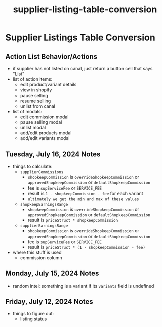 :PROPERTIES:
:ID:       b9798fe0-534e-4fed-a5bc-076a26349f1e
:END:
#+title: supplier-listing-table-conversion
#+filetags: :asana-ticket:
* Supplier Listings Table Conversion

** Action List Behavior/Actions
 - if supplier has not listed on canal, just return a button cell that says "List"
 - list of action items:
   - edit product/variant details
   - view in shopify
   - pause selling
   - resume selling
   - unlist from canal
 - list of modals:
   - edit commission modal
   - pause selling modal
   - unlist modal
   - add/edit products modal
   - add/edit variants modal

** Tuesday, July 16, 2024 Notes
 - things to calculate:
   - ~supplierCommissions~
     - ~shopkeepCommission~ is ~overrideShopkeepCommission~ or ~approvedShopkeepCommission~ or ~defaultShopkeepCommission~
     - fee is ~supServiceFee~ or ~SERVICE_FEE~
     - result is ~1 - shopkeepCommission - fee~ for each variant
     - =ultimately we get the min and max of these values=
   - ~shopkeepEarningsRange~
     - ~shopkeepCommission~ is ~overrideShopkeepCommission~ or ~approvedShopkeepCommission~ or ~defaultShopkeepCommission~
     - result is ~priceStruct * shopkeepCommission~
   - ~supplierEarningsRange~
     - ~shopkeepCommission~ is ~overrideShopkeepCommission~ or ~approvedShopkeepCommission~ or ~defaultShopkeepCommission~
     - fee is ~supServiceFee~ or ~SERVICE_FEE~
     - result is ~priceStruct * (1 - shopkeepCommission - fee)~
 - where this stuff is used
   - commission column

** Monday, July 15, 2024 Notes
 - random intel: something is a variant if its ~variants~ field is undefined

** Friday, July 12, 2024 Notes
 - things to figure out:
   - listing status

